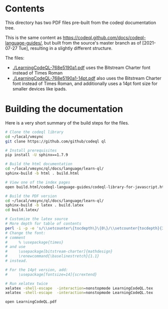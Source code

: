 * Contents
  This directory has two PDF files pre-built from the codeql documentation tree.

  This is the same content as
  https://codeql.github.com/docs/codeql-language-guides/, but built from the
  source's master branch as of [2021-07-27 Tue], resulting in a slightly different
  structure. 

  The files:
  - [[./LearningCodeQL-768e5190a1.pdf]] uses the Bitstream Charter font instead of Times
    Roman
  - [[./LearningCodeQL-768e5190a1-14pt.pdf]] also uses the Bitstream Charter font
    instead of Times Roman, and additionally uses a 14pt font size for smaller
    devices like ipads.

* Building the documentation
  Here is a very short summary of the build steps for the files.

  #+BEGIN_SRC sh
    # Clone the codeql library
    cd ~/local/vmsync
    git clone https://github.com/github/codeql ql

    # Install prerequisites
    pip install -U sphinx==1.7.9

    # Build the html documentation 
    cd ~/local/vmsync/ql/docs/language/learn-ql/
    sphinx-build -b html . build.html

    # View one of the index pages
    open build.html/codeql-language-guides/codeql-library-for-javascript.html

    # Build the PDF version
    cd ~/local/vmsync/ql/docs/language/learn-ql/
    sphinx-build -b latex . build.latex
    cd build.latex/

    # Customize the latex source
    # More depth for table of contents
    perl -i -p -e 's/\\setcounter\{tocdepth\}\{0\}/\\setcounter{tocdepth}{3}/g;' LearningCodeQL.tex
    # Change the font:
    # comment
    #     % \usepackage{times}
    # and use 
    #     \usepackage[bitstream-charter]{mathdesign}
    #     \renewcommand{\baselinestretch}{1.1}
    # instead.

    # For the 14pt version, add:
    #     \usepackage[fontsize=14]{scrextend}

    # Run xelatex twice
    xelatex -shell-escape  -interaction=nonstopmode LearningCodeQL.tex
    xelatex -shell-escape  -interaction=nonstopmode LearningCodeQL.tex

    open LearningCodeQL.pdf 
  #+END_SRC
